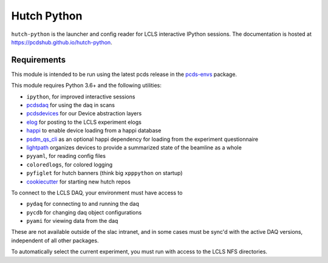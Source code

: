 ============
Hutch Python
============
.. image:: https://travis-ci.org/pcdshub/hutch-python.svg?branch=master
   :target: https://travis-ci.org/pcdshub/hutch-python
   :alt: Build Status

``hutch-python`` is the launcher and config reader for LCLS interactive IPython
sessions. The documentation is hosted at
`<https://pcdshub.github.io/hutch-python>`_.

Requirements
------------

This module is intended to be run using the latest pcds release in the
`pcds-envs <https://github.com/pcdshub/pcds-envs>`_ package.

This module requires Python 3.6+ and the following utilities:

- ``ipython``, for improved interactive sessions
- `pcdsdaq <https://github.com/pcdshub/pcdsdaq>`_
  for using the daq in scans
- `pcdsdevices <https://github.com/pcdshub/pcdsdevices>`_
  for our Device abstraction layers
- `elog <https://github.com/pcdshub/elog>`_
  for posting to the LCLS experiment elogs
- `happi <https://github.com/pcdshub/happi>`_
  to enable device loading from a happi database
- `psdm_qs_cli <https://github.com/slaclab/psdm_qs_cli>`_
  as an optional happi dependency for loading from the experiment
  questionnaire
- `lightpath <https://github.com/pcdshub/lightpath>`_
  organizes devices to provide a summarized state of the beamline as a whole
- ``pyyaml``, for reading config files
- ``coloredlogs``, for colored logging
- ``pyfiglet`` for hutch banners (think big ``xpppython`` on startup)
- `cookiecutter <https://github.com/audreyr/cookiecutter>`_
  for starting new hutch repos

To connect to the LCLS DAQ, your environment must have access to

- ``pydaq`` for connecting to and running the daq
- ``pycdb`` for changing daq object configurations
- ``pyami`` for viewing data from the daq

These are not available outside of the slac intranet, and in some cases
must be sync'd with the active DAQ versions, independent of all other
packages.

To automatically select the current experiment, you must run with access to
the LCLS NFS directories.
